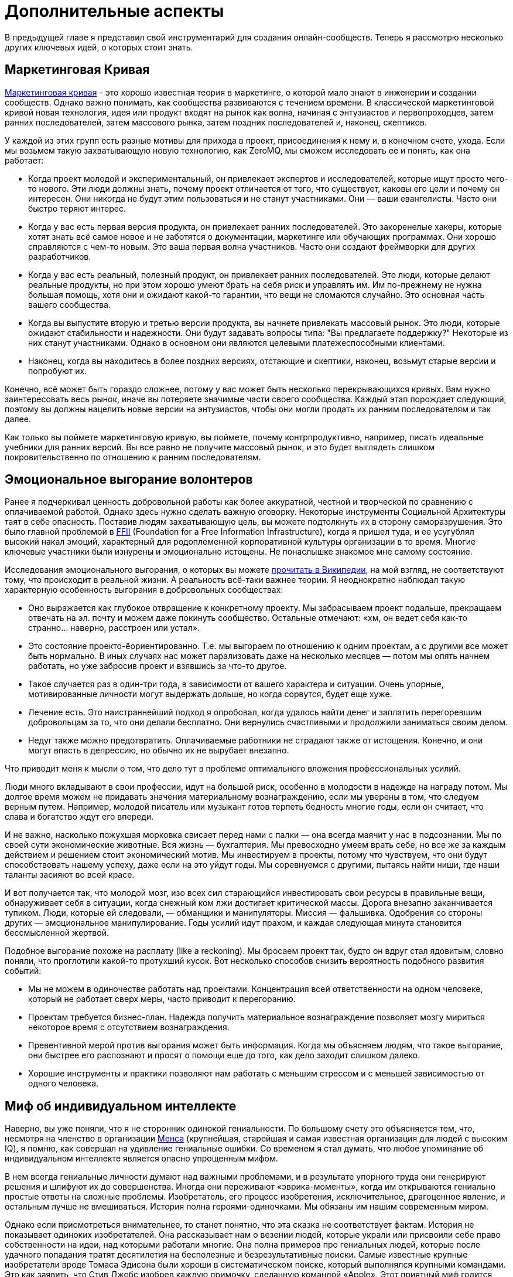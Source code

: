 = Дополнительные аспекты

В предыдущей главе я представил свой инструментарий для создания онлайн-сообществ.
Теперь я рассмотрю несколько других ключевых идей, о которых стоит знать.

== Маркетинговая Кривая

https://www.google.com/search?q=marketing+curve[Маркетинговая кривая] - это хорошо известная теория в маркетинге, о которой мало знают в инженерии и создании сообществ. Однако важно понимать, как сообщества развиваются с течением времени. В классической маркетинговой кривой новая технология, идея или продукт входят на рынок как волна, начиная с энтузиастов и первопроходцев, затем ранних последователей, затем массового рынка, затем поздних последователей и, наконец, скептиков.

У каждой из этих групп есть разные мотивы для прихода в проект, присоединения к нему и, в конечном счете, ухода.
Если мы возьмем такую захватывающую новую технологию, как ZeroMQ, мы сможем исследовать ее и понять, как она работает:

* Когда проект молодой и экспериментальный, он привлекает экспертов и исследователей, которые ищут просто чего-то нового. Эти люди должны знать, почему проект отличается от того, что существует, каковы его цели и почему он интересен. Они никогда не будут этим пользоваться и не станут участниками. Они — ваши евангелисты. Часто они быстро теряют интерес.

* Когда у вас есть первая версия продукта, он привлекает ранних последователей. Это закоренелые хакеры, которые хотят знать всё самое новое и не заботятся о документации, маркетинге или обучающих программах. Они хорошо справляются с чем-то новым. Это ваша первая волна участников. Часто они создают фреймворки для других разработчиков.

* Когда у вас есть реальный, полезный продукт, он привлекает ранних последователей. Это люди, которые делают реальные продукты, но при этом хорошо умеют брать на себя риск и управлять им. Им по-прежнему не нужна большая помощь, хотя они и ожидают какой-то гарантии, что вещи не сломаются случайно. Это основная часть вашего сообщества.

* Когда вы выпустите вторую и третью версии продукта, вы начнете привлекать массовый рынок. Это люди, которые ожидают стабильности и надежности. Они будут задавать вопросы типа: "Вы предлагаете поддержку?" Некоторые из них станут участниками. Однако в основном они являются целевыми платежеспособными клиентами.

* Наконец, когда вы находитесь в более поздних версиях, отстающие и скептики, наконец, возьмут старые версии и попробуют их.

Конечно, всё может быть гораздо сложнее, потому у вас может быть несколько перекрывающихся кривых. Вам нужно заинтересовать весь рынок, иначе вы потеряете значимые части своего сообщества. Каждый этап порождает следующий, поэтому вы должны нацелить новые версии на энтузиастов, чтобы они могли продать их ранним последователям и так далее.

Как только вы поймете маркетинговую кривую, вы поймете, почему контрпродуктивно, например, писать идеальные учебники для ранних версий.
Вы все равно не получите массовый рынок, и это будет выглядеть слишком покровительственно по отношению к ранним последователям.

== Эмоциональное выгорание волонтеров

Ранее я подчеркивал ценность добровольной работы как более аккуратной, честной и творческой по сравнению с оплачиваемой работой. Однако здесь нужно сделать важную оговорку. Некоторые инструменты Социальной Архитектуры таят в себе опасность. Поставив людям захватывающую цель, вы можете подтолкнуть их в сторону саморазрушения. Это было главной проблемой в https://ffii.org/[FFII] (Foundation for a Free Information Infrastructure), когда я пришел туда, и ее усугублял высокий накал эмоций, характерный для родоплеменной корпоративной культуры организации в то время. Многие ключевые участники были изнурены и эмоционально истощены. Не понаслышке знакомое мне самому состояние.

Исследования эмоционального выгорания, о которых вы можете https://en.wikipedia.org/wiki/Occupational_burnout[прочитать в Википедии], на мой взгляд, не соответствуют тому, что происходит в реальной жизни. А реальность всё-таки важнее теории. Я неоднократно наблюдал такую характерную особенность выгорания в добровольных сообществах:

* Оно выражается как глубокое отвращение к конкретному проекту. Мы забрасываем проект подальше, прекращаем отвечать на эл. почту и можем даже покинуть сообщество. Остальные отмечают: «хм, он ведет себя как-то странно… наверно, расстроен или устал».
* Это состояние проекто-ёориентированно. Т.е. мы выгораем по отношению к одним проектам, а с другими все может быть нормально. В иных случаях нас может парализовать даже на несколько месяцев — потом мы опять начнем работать, но уже забросив проект и взявшись за что-то другое.
* Такое случается раз в один-три года, в зависимости от вашего характера и ситуации. Очень упорные, мотивированные личности могут выдержать дольше, но когда сорвутся, будет еще хуже.
* Лечение есть. Это наистраннейший подход я опробовал, когда удалось найти денег и заплатить перегоревшим добровольцам за то, что они делали бесплатно. Они вернулись счастливыми и продолжили заниматься своим делом.
* Недуг также можно предотвратить. Оплачиваемые работники не страдают также от истощения. Конечно, и они могут впасть в депрессию, но обычно их не вырубает внезапно.

Что приводит меня к мысли о том, что дело тут в проблеме оптимального вложения профессиональных усилий.

Люди много вкладывают в свои профессии, идут на большой риск, особенно в молодости в надежде на награду потом. Мы долгое время можем не придавать значения материальному вознаграждению, если мы уверены в том, что следуем верным путем. Например, молодой писатель или музыкант готов терпеть бедность многие годы, если он считает, что слава и богатство ждут его впереди.

И не важно, насколько пожухшая морковка свисает перед нами с палки — она всегда маячит у нас в подсознании. Мы по своей сути экономические животные. Вся жизнь — бухгалтерия. Мы превосходно умеем врать себе, но все же за каждым действием и решением стоит экономический мотив. Мы инвестируем в проекты, потому что чувствуем, что они будут способствовать нашему успеху, даже если на это уйдут годы. Мы соревнуемся с другими, пытаясь найти ниши, где наши таланты засияют во всей красе.

И вот получается так, что молодой мозг, изо всех сил старающийся инвестировать свои ресурсы в правильные вещи, обнаруживает себя в ситуации, когда снежный ком лжи достигает критической массы. Дорога внезапно заканчивается тупиком. Люди, которые ей следовали, — обманщики и манипуляторы. Миссия — фальшивка. Одобрения со стороны других — эмоциональное манипулирование. Годы усилий идут прахом, и каждая следующая минута становится бессмысленной жертвой.

Подобное выгорание похоже на расплату (like a reckoning). Мы бросаем проект так, будто он вдруг стал ядовитым, словно поняли, что проглотили какой-то протухший кусок. Вот несколько способов снизить вероятность подобного развития событий:

* Мы не можем в одиночестве работать над проектами. Концентрация всей ответственности на одном человеке, который не работает сверх меры, часто приводит к перегоранию.

* Проектам требуется бизнес-план. Надежда получить материальное вознаграждение позволяет мозгу мириться некоторое время с отсутствием вознаграждения.

* Превентивной мерой против выгорания может быть информация. Когда мы объясняем людям, что такое выгорание, они быстрее его распознают и просят о помощи еще до того, как дело заходит слишком далеко.

* Хорошие инструменты и практики позволяют нам работать с меньшим стрессом и с меньшей зависимостью от одного человека.

== Миф об индивидуальном интеллекте

Наверно, вы уже поняли, что я не сторонник одинокой гениальности.
По большому счету это объясняется тем, что, несмотря на членство в организации https://ru.wikipedia.org/wiki/Менса[Менса] (крупнейшая, старейшая и самая известная организация для людей с высоким IQ), я помню, как совершал на удивление гениальные ошибки.
Со временем я стал думать, что любое упоминание об индивидуальном интеллекте является опасно упрощенным мифом.

В нем всегда гениальные личности думают над важными проблемами, и в результате упорного труда они генерируют решения и шлифуют их до совершенства.
Иногда они переживают «эврика-моменты», когда им открываются гениально простые ответы на сложные проблемы.
Изобретатель, его процесс изобретения, исключительное, драгоценное явление, и остальным лучше не вмешиваться.
История полна героями-одиночками.
Мы обязаны им нашим современным миром.

Однако если присмотреться внимательнее, то станет понятно, что эта сказка не соответствует фактам.
История не показывает одиноких изобретателей.
Она рассказывает нам о везении людей, которые украли или присвоили себе право собственности на идеи, над которыми работали многие.
Она полна примеров про гениальных людей, которые после удачного попадания тратят десятилетия на бесполезные и безрезультативные поиски.
Самые известные крупные изобретатели вроде Томаса Эдисона были хороши в систематическом поиске, который выполнялся крупными командами.
Это как заявить, что Стив Джобс изобрел каждую примочку, сделанную командой «Apple».
Этот приятный миф годится для маркетинга, но он далек от истины.

История последних десятилетий, которая лучше зафиксирована и которой сложнее манипулировать, наглядно это демонстрирует.
Интернет точно является одной из самых инновационных и быстро развивающихся технологий, о становлении которой имеется большое количество достоверной информации.
У этой технологии нет изобретателя.
Вместо этого есть огромная масса людей, которые тщательно и успешно решали длинную серию текущих проблем, записывали свои ответы и делали их доступными для всех.

Инновационная природа Интернета обеспечена не маленькой избранной группой Эйнштейнов.
Она обеспечена RFC-документами, которые могут быть кем угодно использованы и улучшены, сотнями и тысячами умных, хотя и не уникально умных, людей, программным обеспечением с открытым кодом, который любой может использовать и улучшать.
Она происходит из обмена, смешивания и масштабирования сообщества.
Она происходит из постоянного увеличения числа хороших решений и избавления от плохих.

Хотя, вот и альтернативная теория инноваций:

. Есть безграничная область проблем/решений.
Словно область равнин и холмов, которые мы пытаемся преодолеть.
Решения интересных проблем находятся на вершинах холмов.
. Область меняется с течением времени в зависимости от внешних обстоятельств.
Горы могут превратиться в равнины, а новые горы могут возникнуть там, где их не было, со временем.
. Мы можем точно воспринимать только те проблемы, которые ближе к нам.
У нас нет возможности охватить взглядом все и нам остается полагаться на наши догадки.
Наш метафорический ландшафт очень туманен.
. Мы можем прикинуть, что нам даст и во сколько обойдется задача, оценивая решения. Т.е. мы можем понять, насколько высоко мы находимся.
. Есть оптимальное решение для любой решаемой проблемы.
Так, у любого склона есть вершина.
. Мы можем достичь это оптимального решения механически, шагнув в примерно правильном направлении и посмотрев, оказались ли мы выше, либо ниже.
. Наш интеллект может ускорить этот процесс, но не заменить его.
Если мы умнее — возможно мы будем шагать быстрее или чуть дальше видеть сквозь туман, и все.

Есть несколько последствий этого:

* Индивидуальная креативность значит меньше, чем сам процесс.
Более умные люди могут работать быстрее, но они могут и следовать в неправильном направлении.
Быть честными и объективными нам помогает коллективное видение реальности.
* Нам не нужны дорожные карты, если у нас хорошо налажен процесс.
Со временем, по мере того, как ценность решений будет расти, будет расти и функциональность.
* Мы не столько изобретаем решения, сколько открываем их.
Соболезнования творческим натурам: это всего лишь обрабатывающий информацию голем, начищающий свое собственное эго и озабоченный поднятием кармы.
* Интеллект — это социальный эффект, хотя он и ощущается как что-то личное.
Человек, отрезанный от других, перестает думать.
Мы не можем ни определить проблемы, ни оценить их решения без других людей.
* Размер и разнообразие сообщества является ключевым фактором.
Более крупные и разнообразные сообщества охватывают больше релевантных задач, решают их более точно и делают это быстрее маленькой группы экспертов.

Поэтому когда мы доверяемся экспертам-одиночкам, они делают классические ошибки.
Они фокусируются на идеях, а не на проблемах.
Они фокусируются на неправильных проблемах.
Они делают неправильные выводы о ценности решаемых проблем.
И они не пользуются тем, над чем работают.

== Коллективный Индекс Интеллекта или КИИ (CII)

Я собираюсь предложить инструмент по измерению интеллекта сообщества, другими словами, как точно и эффективно сообщество работает в любой взятый период времени.
Он также показывает, насколько приятно будет участвовать в сообществе.

Для его демонстрации я ранжирую несколько сетей, организаций, сайтов и онлайн-сообществ.
Это не наука, просто творческая и небрежная прикидка.
Как всем известно, 87% статистики изобретается на месте, и 91% людей принимают это без вопросов.
Я выбрал следующие жертвы:

. Википедия
. Твиттер
. Реддит
. Фейсбук
. Индустрия моды
. Нигерийский кинематограф, т.н. Нолливуд (Nollywood)
. Адвокаты как профессия
. Киноиндустрия Голливуда
. Сеть The Fox News
. Военные (в какой-то случайной восточной стране)

Я не буду судить о ценности отдельно взятого сообщества.
Это невозможно, и будет обманчиво.
Миссия Твиттера — «набрать больше подписчиков» — звучит слабее, чем у Википедии «собираем знания всего мира».
Однажды сформированная, умная и гибкая толпа может запросто создавать новые миссии, например «свергнуть диктатора».
Онлайн-сообщество, возможно, ценно (для человечества) не благодаря своей продукции, а само по себе.
В случае Википедии или ZeroMQ сложно отделить толпу от контента.
А в случае Твиттера это очевидно.
Контент — явление преходящее и зачастую бесполезное, а толпа — нет.

Я придумал такую оценочную таблицу:

[cols="<,<,<,<,<,<"]
|===
|Критерий |1.Wk |2.Tw |3.Rd |4.Fb |5.Fa

|Четкая миссия |5 |3 |2 |1 |2
|Свободное участие |5 |5 |5 |5 |4
|Прозрачность |5 |3 |5 |1 |2
|Бесплатные участники |5 |5 |5 |5 |2
|Ремиксабельность |5 |5 |5 |4 |4
|Четкость протокола |5 |5 |5 |4 |4
|Компетентность власти |5 |4 |5 |3 |4
|Нон-трайбализм |4 |5 |5 |5 |3
|Самоорганизация |5 |5 |5 |5 |4
|Толерантность |5 |5 |5 |5 |4
|Измеримый успех |5 |5 |5 |5 |5
|Высокое награждение |3 |5 |5 |5 |4
|Децентрализация |5 |5 |5 |5 |5
|Свободная рабочая среда |5 |5 |5 |5 |3
|Стандартная структура |4 |5 |5 |5 |3
|Плавность обучения |5 |5 |5 |4 |3
|Позитивность |5 |5 |5 |5 |5
|Чувство юмора |5 |5 |5 |5 |2
|Минимализм |5 |5 |4 |4 |3
|Разумное финансирование |5 |4 |3 |3 |5
|*Итоговый счет* |*96* |*94* |*94* |*84* |*71*
|===

[cols="<,<,<,<,<,<"]
|===
|Критерий |6.Nw |7.Lw |8.Hw |9.FN |10.Ml

|Четкая миссия |1 |0 |0 |0 |2
|Свободное участие |3 |0 |1 |2 |2
|Прозрачность |1 |0 |0 |0 |0
|Бесплатные участники |3 |3 |2 |1 |0
|Ремиксабельность |3 |3 |1 |1 |0
|Четкость протокола |3 |2 |3 |1 |4
|Компетентность власти |3 |1 |1 |0 |1
|Нон-трайбализм |3 |0 |2 |0 |0
|Самоорганизация |4 |2 |2 |0 |0
|Толерантность |3 |2 |3 |0 |0
|Измеримый успех |5 |4 |5 |5 |2
|Высокое награждение |3 |3 |2 |1 |1
|Децентрализация |1 |1 |1 |0 |1
|Свободная рабочая среда |2 |0 |0 |0 |0
|Стандартная структура |3 |0 |1 |0 |0
|Плавность обучения |2 |3 |3 |1 |5
|Позитивность |3 |0 |2 |0 |0
|Чувство юмора |3 |0 |1 |1 |0
|Минимализм |4 |1 |1 |3 |0
|Разумное финансирование |3 |3 |3 |2 |2
|*Итоговый счет* |*56* |*28* |*34* |*18* |*20*
|===

Если мы можем измерить КИИ сообщества или организации, значит, мы можем улучшить его, уделив внимание аспектам с низкими оценками.
В теории это должно сделать организацию умнее, а ее участников счастливее.
Конечно, довольно характерно, что военная организация может работать только с низким КИИ. Умная армия, скорее всего, просто разойдется по домам и переключится на Reddit.

== Как захватить/защитить open-source проект

На «Ars Technica» http://arstechnica.com/gadgets/2013/10/googles-iron-grip-on-android-controlling-open-source-by-any-means-necessary/[есть интересная статья] о том, как Google понемногу закрывает Android. Это классическая игра Capture the Flag, которая ведется против open-source сообщества. Я собираюсь объяснить, как этот захват работает, и как его предотвратить.

=== Почему Capture the Flag?

Как говорит «Ars Technica»: «Легко отдать что-нибудь, когда ты на последнем месте с нулевой долей рынка, как это было с Android в начале. Когда же ты на первом месте, немного сложнее быть таким открытым и доброжелательным».

Android, если уж честно, вероятно, самая крупная инвестиция Google. Вы можете поспорить о том, имеют ли они право превращать открытую систему в закрытую, и вы будете правы. Однако это то же самое, что спорить о том, имеет ли право центральный банк печатать слишком много денежных знаков и создавать девальвацию. Конечно, на это он уполномочен. Но в то же время у этого существует цена, которую заплатят другие люди. Вопрос не в правомерности, а в приемлемости той цены, которую заплатит общество. А если она неприемлема, тогда как это предотвратить?

Android, как и любая система с открытым кодом, проданная рынку на этой основе, является общественной собственностью. Когда кто-либо приватизирует ее, он увеличивает свои прибыли, как печатающий деньги центральный банк, за счет остальных. Делая форк таких приложений Android, как поиск, календарь, музыка, и создавая улучшенные их версии, Google соперничает с другими компаниями, использующими Android на своих устройствах.

Вопрос о захвате, о том, как это происходит и как это предотвратить, особенно важен, если вы не Google, т.е. если вы пользователь или участник open-source-проекта. В Android много патчей других фирм, таких как LG, Samsung и прочие. По мере того как Google превращает операционную систему в свой личный огород, эти патчи начинают использоваться против тех же самых людей, которые их сделали.

Я уверен, что Google совершает огромную ошибку, меняя правила игры подобным образом, просто потому что это будет потворствовать конкурентам Android. Однако я не об этом. Я просто заинтересован в усвоении любых уроков, которые помогут мне с моей работой и моими проектами.

Отмечу две вещи:

* из чистого интереса я не буду участвовать в open-source-проекте, который не предоставит мне, участнику, гарантий того, что мои патчи и изменения не станут принадлежать кому-либо еще и не будут использоваться против меня же.
* из соображений этики я никогда не создам open-source-проект, который не будет обеспечивать подобные гарантии своим участникам.

=== Сценарий использования

Я постараюсь выразиться недвусмысленно о сценарии использования. Речь идет об Android: одна компания начинает open-source-проект, используя его как «товар-приманку», намереваясь проникнуть на рынок, и просит поддержки у других. Это классическая стратегия, которая может быть очень успешной. Однако это точно не то же, что студенческий проект-исследование или мусор вроде «давайте сделаем систему расчетов по заработной плате open-source» или «пятеро из нас собрались в гараже и решили сделать новый фреймворк».

Здесь есть частичное совпадение, и я думаю, полученные выводы можно применять более широко (и я точно применяю их систематически), опять же, мой сценарий использования – «open-source для прорыва на рынок».

Важно знать, что успех использования open-source-проекта для прорыва на рынок зависит от сообщества, которое за него берется. Любой рынок зависит от поведения нескольких влиятельных игроков, доминирующих на рынке, а усилия большинства остальных игроков несущественны. Суть в том, чтобы обещать этой удрученной бессилием толпе выход, убедить их инвестировать во что-то новое и открытое, которое потенциально может изменить правила игры.

Большинство open-source проектов провальные (серьезно, идите, почитайте о каком-нибудь случайном проекте на GitHub и увидите, сколько из них адекватных), и даже успешные в очень скромном значении этого слова, незначительны сами по себе. Пока нет серьезного изменения власти, проект может оставаться потенциальным прорывом на рынке очень долгое время. Он может выглядеть очень стабильным и счастливым. Что ж, легко быть дружелюбным, когда на кону не стоят деньги.

Если и когда проект становится успешным, правила игры меняются, умные парни, которые запустили прорывной проект, стараются сорвать спелый фрукт и забрать его себе. И вот только тогда становится интересно.

=== Поле с равными условиями игры не под «запретом»

Есть несколько способов захватить open-source проект, включая товарные знаки и патенты. Я рассмотрю только авторские права, потому что это наиболее частый случай. Ключевыми соглашениями, которыми регулируются авторские права на open-source проект, являются а) лицензия и б) политика участия.

Частым заблуждением является мысль о том, что open-source проект не может быть захвачен. Это совершенно не верно. Грубо говоря, есть три типа соглашений об авторских правах:

. «закрытая» лицензия, которая не позволяет повторно обрабатывать материал, классическое авторское право плюс некоторые ограничительные лицензии;
. лицензия «free to take», которая позволяет одностороннюю обработку материала, например Apache/BSD/MIT;
. лицензия «share-alike», которая позволяет двустороннюю обработку материала, например GPL, LGPL и cc-by-sa.

Представьте себе ди-джея, который выпускает популярный бит по модели «free to take». Ведущий музыкальный лейбл делает из бита ремикс и выпускает его. Тот становится хитом. И теперь эта новая версия закрыта. Ди-джей не может ремиксить эту новую работу, и, возможно, не может даже проигрывать ремикс. Конечно, он может взять свою старую версию и улучшить ее, однако деньги будет приносить коммерческая версия.

Надеюсь, вы понимаете, к чему я клоню. Даже лучший индивидуальный талант не сможет конкурировать на равных с крупной фирмой с ее маркетинговым и денежным ресурсами. Единственный способ гарантировать равные условия игры в войне за контроль над развитием — *двухсторонняя гарантия ремиксабельности*. Двусторонняя — значит касается обеих сторон.

Когда люди называют эту гарантию "ограничительной", остается только вздыхать по этому поводу. Это как называть замок в моей машине "ограничением", потому что он останавливает остальных от присвоения моей машины. Назвать защиту от воров "ограничением" это... ну, по меньшей мере, неумение анализировать. Когда правила работают для обеих сторон, это не ограничение, ОК?!

=== Как происходит захват?

Давайте еще раз определимся с целью. Необходимо предотвратить захват open-source проекта кем-то с большими деньгами и властью, кто нацелился собрать урожай с проекта для своей личной выгоды, за счет сообщества, которое помогало развивать или создало проект. Мне все равно, насколько «правомерен» будет этот захват, я просто объясняю, как его предотвратить.

Лицензия и политика участия являются двумя половинками одной головоломки.

Кто владеет авторскими правами? Они «сконцентрированы» у основателей проекта или они разделены между всеми участниками? Это жизненно важный вопрос. Если они сконцентрированы, то это тривиальная задача по покупке авторских прав, разветвлению проекта, изменению лицензии в одностороннем порядке, — и можно двигаться в закрытом направлении. Однако если права распределены, т.е. многие люди владеют работой, совместно владеют, то вам нужно одобрение всех (не большинства, а 100% единодушие) для изменения лицензии. А это логистически невозможно.

Кстати, если бы вы только знали, сколько людей мне предлагали деньги за коммерческую лицензию на ZeroMQ, вы были бы поражены (очень много). Предложение простое: я продаю им лицензию «non-LGPL», они платят мне хорошие деньги и делают свои версии ZeroMQ. Если бы я специально не позаботился о невозможности этого варианта давным-давно, то я бы был очень богатым. И теперь мириться с бедностью мне помогает осознание того, что ZeroMQ переживет меня.

Давайте еще раз пройдемся по проблеме с предложением коммерческих лицензий для совместной работы. Представьте себе клуб, который приглашает ди-джеев и микширует их биты. Потом клуб оставляет за собой авторские права и продает их звукозаписывающей компании, которая делает свой альбом ремиксов, которые первоначальные ди-джеи уже не могут проигрывать бесплатно. Поэтому да, я считаю двойное лицензирование GPL/коммерческая лицензия порочной практикой.

Никто не будет платить за коммерческую лицензию проекта «free to take», потому что они могут просто взять код и использовать его. В некоем смысле я считаю, что это уже неправильно, т.к. нарушает равенство правил игры для всех. Ведь очевидно, что крупная компания выиграет от этого больше, чем маленькие команды. Опять же представьте себе независимого ди-джея, противостоящего звукозаписывающим лейблам со всеми их маркетинговыми и медийными связями и доходами от концертов.

Теперь перейдем к шагу по захвату номер два: найм разработчиков.

«Но код все еще свободен!», — говорят люди. Конечно. Возвращаемся к лейбл vs ди-джей. Пусть лейбл нанимает только одного ди-джея, ключевого сотрудника и использует его, чтобы протолкнуть коммерческий микс альбома. Куда публика тогда пойдет?

Вам не нужно нанимать всех участников в сообществе, чтобы захватить его. В любом случайно взятом проекте будет два-три топовых участника и огромная масса младших. Наймите двух топов и вы можете забрать проект куда угодно. Если результаты могут повторно обрабатываться (ремиксабельны), то это путешествие будет полностью справедливо по отношению к тем, кто участвовал в проекте раньше. А если не ремиксабельно, то все остальные участники обнаружат, что их инвестиции используются против них.

=== Предотвращая захват

Я знаю только одну модель, которая предотвращает захват open-source проекта в области ПО:

. Лицензия семейства «GPL» (или MPLv2, которая работает схожим образом).
. Распределенные авторские права

Именно так я строю open-source проекты с самого начала, и это требование к любому сообществу, к которому я присоединяюсь. Ваше право делать деньги не включает мое право использовать мою работу как конкурентное преимущество, если только это не взаимовыгодно.

== Юридический справочник: Товарные знаки

Товарные знаки.
Что это такое, нужны ли они вам и сколько они стоят?
Это вопросы, которые часто возникают, когда мы создаем проекты с открытым исходным кодом.
Товарные знаки могут быть ключом к защите проекта от злоумышленников.
Тем не менее, в интернете мало советов.
Итак, вот мое руководство по использованию товарных знаков в открытом исходном коде.
Это практический совет, я не адвокат, и уж точно не ваш адвокат.

=== Предыстория товарных знаков

(_прим. перев._: рассматривается законодательсто США)

Сначала определения.
Товарный знак — это название, фраза, логотип или даже определенный цвет ("знак", "марка"), который вы используете для бизнеса ("товара", "торговли").
Простой факт использования знака в течение некоторого периода времени утверждает товарный знак.
Однако, как и в случае со всякой собственностью, дьявол кроется в правоприменении.
Всегда возникает вопрос, если вы пойдете к судье с жалобой, какие стандарты доказательств будет ожидать и требовать судья?

В любом случае, уголовном или гражданском, всё сводится к убеждению одного или нескольких человек.
Если вы когда-нибудь обратитесь в суд, имейте это в виду.
Факты дела в том виде, в каком они известны каждой стороне, не имеют значения.
Важно только то, как эти факты задокументированы и представлены.

Давайте вернемся немного назад и спросим, почему суды вообще заботятся о защите товарных знаков компаний.
Во-первых, это защита потребителей от вводящей в заблуждение тактики продаж.
Простая продажа хлама как таковая не является правонарушением, за исключением случаев, когда существуют законные минимальные стандарты охраны здоровья и безопасности.
Однако продажа хлама, который выдает себя за более дорогой, хорошо известный бренд, является правонарушением.
Итак, во-вторых, товарные знаки позволяют компаниям выделиться и остановить недобросовестную конкуренцию.

Поэтому судья по делу о нарушении прав на товарный знак спросит: "Было ли намерение обмануть потребителя?
Будет ли обманут разумный потребитель?" И тогда судья спросит: "Кому принадлежал товарный знак, и могут ли они это доказать?" Даже при том, что простое действие с использованием знака создает его (в соответствии с так называемым общим правом), это может быть трудно установить.

Например, компания А создает сеть ресторанов.
Компания Б открывает конкурирующую сеть, использующую те же цвета и похожее название.
Б явно присваивает инвестиции A в брендинг, присваивает репутацию.
Тем не менее, когда A подает на Б в суд, Б предъявляет документ, показывающий планы их ресторана, за целый год до того, как A начал.
Как судья узнает, кто лжец?

В очевидных случаях вы можете убедить судью в том, что подражатель обманывает потребителей и присваивает вашу репутацию.
Тем не менее, риск проигрыша такого дела очень высок.
Кроме того, рассмотрение таких дел обходится судам дорого.
Судьи могут просто отказаться их выслушивать.

Следовательно, большинство стран предоставляют возможность зарегистрировать ваши знаки за определенную плату.
Регистрация дает вам документ за конкретную дату, подтверждающий ваши права на товарный знак.
Ведомство по товарным знакам выполняет поиск предшествующих товарных знаков в той же области.
Прежде чем предоставить вам регистрацию, оно публикует вашу претензию и дает другим возможность оспорить ее.
Таким образом, после поиска и при отсутствии разногласий, судья примет регистрацию товарного знака в качестве веского доказательства.

Это не так просто.
Конкурент всё равно может заявить, что его знак общего права перевешивает ваш зарегистрированный товарный знак.
Они могут возразить, что регистрация не представляет реальной доброй воли.
Это часто понимается как "если вы не будете применять свой знак, вы его потеряете", что неверно.
Как владелец товарного знака, от вас не ожидают, что вы будете контролировать мир.
Однако от вас ожидают правдивости в суде, когда судья спросит вас: "Используете ли вы свой товарный знак и терпите ли реальный ущерб из-за недобросовестной конкуренции?"

Наконец, суды рассматривают товарные знаки для применения в каждом сегменте рынка.
Таким образом, вы можете иметь "XYZ Car Co" и "XYZ Clothing Co", не создавая путаницы на рынке.
Когда вы регистрируете знак, вам нужно будет объяснить, в каких "классах" вы ее используете.
Вы, вероятно, захотите международный класс 9, то есть всё, что подает звуковой сигнал.

=== Где и как зарегистрироваться

Если вы достаточно велики, чтобы нуждаться в регистрации в нескольких странах, то вы достаточно велики, чтобы иметь юристов по торговым маркам.
Для остальных из нас это немного похоже на покупку доменного имени.
Конечно, существуют сотни доменных расширений.
Тем не менее, мы по-прежнему хотим, чтобы доткомы были нашим основным бизнесом.

Так же обстоит дело и с товарными знаками.
Если вы решите зарегистрировать знак, сначала сделайте это в США (через USPTO).
Это дешево и просто.
Затем, со временем, вы сможете зарегистрироваться в ЕС (через OHIM), если сочтете, что ваш проект того стоит.

Стоимость регистрации в США составляет около 1500 долларов США, в зависимости от того, какого юриста вы используете.
Вы можете найти адвокатов по товарным знакам в Интернете.
Они попросят вас предоставить подробную информацию о знаке, доказательство того, что он используется, имя и адрес владельца регистрации, а также данные кредитной карты.
Этот процесс занимает около шести месяцев.
Через девять лет (и до истечения десяти лет) вы можете обновить товарный знак.

Получение регистрации в США ускорит регистрацию в других странах, если вы решите подать заявку на это позже.
Риск, и он невелик, заключается в том, что тролль зарегистрирует вашу торговую марку в какой-нибудь другой стране, фактически лишив вас возможности вести там бизнес под этим именем.

Однако, прежде чем зарегистрироваться, спросите себя: "Какова вероятность того, что кто-то украдет мое имя и логотип?" Если она низкая, не беспокойтесь.
Если она высока, то спросите: "Какова вероятность того, что мошенник обратится с этим в суд?" Если это все еще низкий показатель, то тоже не беспокойтесь.

Вместо регистрации знака вы можете повысить его заметность.
Это означает, что вы должны быть откровенны на своем веб-сайте и в других материалах.
"X, Y и Z являются товарными знаками MyCorp". Это отпугивает потенциальных мошенников, улучшает ваше дело, если вы все-таки попытаетесь защитить знак в суде, и облегчает получение регистрации, если и когда она вам понадобится.

=== Как защитить свой товарный знак

Независимо от того, зарегистрированы вы или нет, вы обеспечиваете соблюдение своего знака, сообщая другой стороне в письменной форме: "Остановись сейчас, иначе". Если они не останавливаются, вы повторяете предупреждение с первоначальными требованиями о возмещении ущерба.
Если они не остановятся, вы добавите еще больше убытков, и когда у вас будет солидное досье, вы подадите в суд.

Подавляющее большинство людей сразу же отступят.
Проблема возникает, когда вы сталкиваетесь с кем-то, кто хорошо знаком с законом о товарных знаках, располагает дешевыми юридическими ресурсами и любит проводить время в суде.

Если вы столкнулись с такой фирмой, и вы не зарегистрировали свой знак, вам, вероятно, следует сложить руки и сменить свое имя.
Велик риск того, что вы проиграете, и вам придется заплатить высокие судебные издержки и, возможно, ущерб.
Судьи не всегда понимают это правильно.

Если вы все-таки зарегистрировали свой знак, то вам следует настаивать и требовать возмещения убытков.
Вы выиграете, если будете придерживаться основных правил (вы все еще используете знак, ущерб реален.) Нужно ли мне говорить, что любое судебное разбирательство должно происходить в стране регистрации?
Судьи в Бельгии не будут принимать документы от USPTO.

=== Товарные знаки для проектов с открытым исходным кодом

Распространенное заблуждение об открытом исходном коде заключается в том, что, поскольку код бесплатный, он не представляет собой ни чьей-либо собственности, ни ценности.
Обратное верно: успешные проекты представляют значительную ценность, которой владеют многие.
Как товарный знак представляет и защищает эту ценность?

Всё сводится к подлинности и репутации.
Если вы загружаете пакет, называющий себя "XYZ v2.0", то у вас могут быть ожидания.
Он совместим; он работает; в нем нет троянов или рекламы; он от тех же людей, что и "XYZ v1.0".

Если успешный проект не регистрирует свое название, то любой желающий может скопировать его, переупаковать и использовать то же название.
Представьте себе конкурирующие, несовместимые версии "Linux".

Когда физическое или юридическое лицо регистрирует название в качестве товарного знака, эти несовместимые копии всё еще могут существовать.
Однако они могут не использовать этот знак.
Если они попытаются это сделать, то это их время.

У меня это случалось по крайней мере один раз в моих собственных проектах, и товарный знак был инструментом, который я использовал, чтобы остановить несовместимые копии и наказать виновных.
Закон о товарных знаках достаточно ясен, что фраза "нарушение товарного знака" остановит 99% мошенников на месте.
Получение регистрационного номера останавливает 99% остальных действий.

В таком серьезном проекте, как ZeroMQ, вы получите три или четыре товарных знака, которые хотите зарегистрировать, в течение пяти-десяти лет.
Регистрируйте только тогда, когда это того стоит.
То есть для защиты реальных товарных знаков, которые вы были бы готовы защищать в суде.
Учтите, что в худшем случае вам, возможно, придется потратить в десять или двадцать раз больше стоимости регистрации, чтобы защитить свой знак.
Возможно вы возместите ущерб, а может и нет.

Я надеюсь, что этот небольшой обзор помог вам понять товарные знаки и то, как их использовать (или не использовать) в ваших проектах с открытым исходным кодом.
И как защитить себя, если кто-то заявит, что вы нарушаете их товарный знак.
(Подсказка: попросите у них регистрационный номер.)